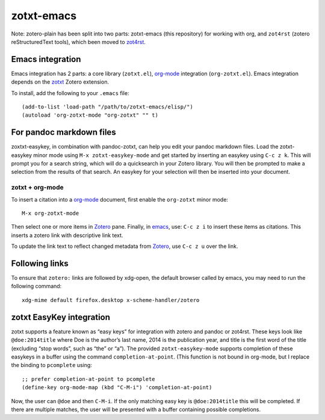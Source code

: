 =============
 zotxt-emacs
=============

Note: zotero-plain has been split into two parts: zotxt-emacs (this
repository) for working with org, and ``zot4rst`` (zotero
reStructuredText tools), which been moved to `zot4rst`_.

Emacs integration
-----------------

Emacs integration has 2 parts: a core library (``zotxt.el``),
`org-mode`_ integration (``org-zotxt.el``). Emacs integration depends
on the zotxt_ Zotero extension.

To install, add the following to your ``.emacs`` file::

  (add-to-list 'load-path "/path/to/zotxt-emacs/elisp/")
  (autoload 'org-zotxt-mode "org-zotxt" "" t)

For pandoc markdown files
-------------------------

zoxtxt-easykey, in combination with pandoc-zotxt, can help you edit
your pandoc markdown files. Load the zotxt-easykey minor mode using
``M-x zotxt-easykey-mode`` and get started by inserting an easykey
using ``C-c z k``. This will prompt you for a search string, which
will do a quicksearch in your Zotero library. You will then be
prompted to make a selection from the results of that search. An
easykey for your selection will then be inserted into your document.

zotxt + org-mode
~~~~~~~~~~~~~~~~

To insert a citation into a `org-mode`_ document, first enable the
``org-zotxt`` minor mode::

  M-x org-zotxt-mode

Then select one or more items in Zotero_ pane. Finally, in emacs_,
use: ``C-c z i`` to insert these items as citations. This inserts a
zotero link with descriptive link text.

To update the link text to reflect changed metadata from Zotero_, use
``C-c z u`` over the link.

Following links
---------------

To ensure that ``zotero:`` links are followed by xdg-open, the default
browser called by emacs, you may need to run the following command::
  
  xdg-mime default firefox.desktop x-scheme-handler/zotero

zotxt EasyKey integration
-------------------------

zotxt supports a feature known as “easy keys” for integration with
zotero and pandoc or zot4rst. These keys look like ``@doe:2014title``
where Doe is the author’s last name, 2014 is the publication year, and
title is the first word of the title (excluding “stop words”, such as
“the” or “a”). The provided ``zotxt-easykey-mode`` supports completion
of these easykeys in a buffer using the command
``completion-at-point``. (This function is not bound in org-mode, but
I replace the binding to ``pcomplete`` using::

  ;; prefer completion-at-point to pcomplete
  (define-key org-mode-map (kbd "C-M-i") 'completion-at-point)

Now, the user can ``@doe`` and then ``C-M-i``. If the only matching
easy key is ``@doe:2014title`` this will be completed. If there are
multiple matches, the user will be presented with a buffer containing
possible completions.
 

.. _Zotero: http://www.zotero.org/
.. _emacs: http://www.gnu.org/software/emacs/
.. _`org-mode`: http://orgmode.org/
.. _`zot4rst`: http://bitbucket.org/egh/zot4rst
.. _zotxt: http://bitbucket.org/egh/zotxt
